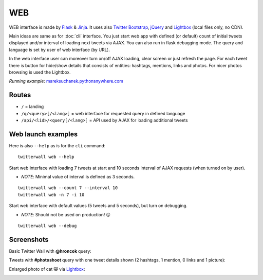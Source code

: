 WEB
===

WEB interface is made by `Flask`_ & `Jinja`_. It uses also `Twitter Bootstrap`_,
`jQuery`_ and `Lightbox`_ (local files only, no CDN).

Main ideas are same as for :doc:`cli` interface. You just start web app with defined
(or default) count of initial tweets displayed and/or interval of loading next
tweets via AJAX. You can also run in flask debugging mode. The query and language
is set by user of web interface (by URL).

In the web interface user can moreover turn on/off AJAX loading, clear screen or
just refresh the page. For each tweet there is button for hide/show details that
consists of entities: hashtags, mentions, links and photos. For nicer photos
browsing is used the Lightbox.

*Running example*: `mareksuchanek.pythonanywhere.com`_

Routes
------

-  ``/`` = landing
-  ``/q/<query>[/<lang>]`` = web interface for requested query in
   defined language
-  ``/api/<lid>/<query[/<lang>]`` = API used by AJAX for loading
   additional tweets

Web launch examples
-------------------

Here is also ``--help`` as is for the ``cli`` command:

::

    twitterwall web --help

Start web interface with loading 7 tweets at start and 10 seconds
interval of AJAX requests (when turned on by user).

-  *NOTE*: Minimal value of interval is defined as 3 seconds.

::

    twitterwall web --count 7 --interval 10
    twitterwall web -n 7 -i 10

Start web interface with default values (5 tweets and 5 seconds), but
turn on debugging.

-  *NOTE*: Should not be used on production! 😖

::

    twitterwall web --debug

Screenshots
-----------

Basic Twitter Wall with **@hroncok** query:

|Basic tweets list with “@hroncok” query|

Tweets with **#photoshoot** query with one tweet details shown (2
hashtags, 1 mention, 0 links and 1 picture):

|Tweets list with “#photoshoot” query with one tweet details shown|

Enlarged photo of cat 😺 via `Lightbox`_:

|Enlarged photo of cat via Lightbox|

.. _Flask: http://flask.pocoo.org
.. _Jinja: http://jinja.pocoo.org
.. _Twitter Bootstrap: http://getbootstrap.com
.. _jQuery: https://jquery.com
.. _Lightbox: http://lokeshdhakar.com/projects/lightbox2/
.. _mareksuchanek.pythonanywhere.com: http://mareksuchanek.pythonanywhere.com/

.. |Basic tweets list with “@hroncok” query| image:: ../_static/twitterwall-basic.png
.. |Tweets list with “#photoshoot” query with one tweet details shown| image::  ../_static/twitterwall-details.png
.. |Enlarged photo of cat via Lightbox| image::  ../_static/twitterwall-lightbox.png
